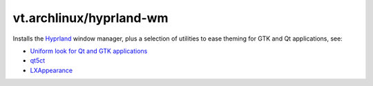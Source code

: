 vt.archlinux/hyprland-wm
=========================

Installs the `Hyprland <https://hyprland.org/>`_ window manager, plus a
selection of utilities to ease theming for GTK and Qt applications, see:

- `Uniform look for Qt and GTK applications
  <https://wiki.archlinux.org/index.php/Uniform_look_for_Qt_and_GTK_applications>`_
- `qt5ct <https://sourceforge.net/projects/qt5ct/>`_
- `LXAppearance <https://wiki.lxde.org/en/LXAppearance>`_
